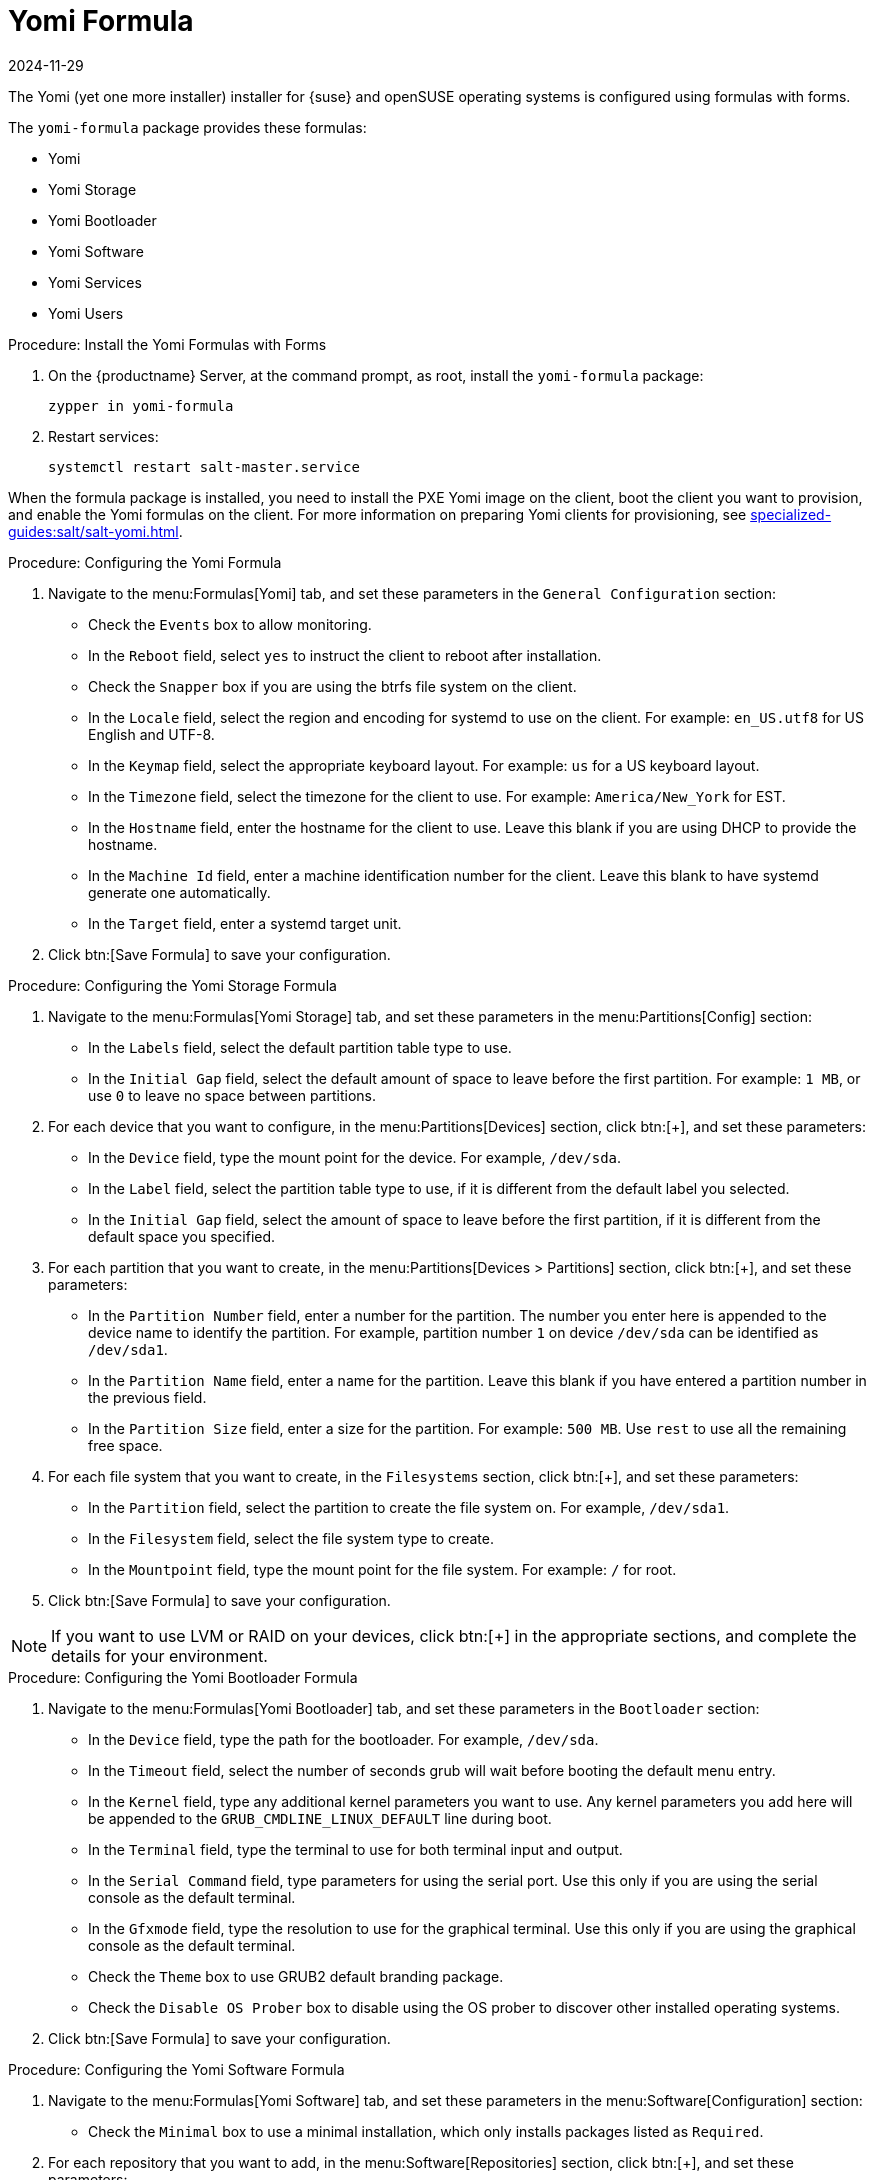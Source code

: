 [[yomi-formula]]
= Yomi Formula
:revdate: 2024-11-29
:page-revdate: {revdate}

The Yomi (yet one more installer) installer for {suse} and openSUSE operating systems is configured using formulas with forms.

The ``yomi-formula`` package provides these formulas:

* Yomi
* Yomi Storage
* Yomi Bootloader
* Yomi Software
* Yomi Services
* Yomi Users



.Procedure: Install the Yomi Formulas with Forms
. On the {productname} Server, at the command prompt, as root, install the ``yomi-formula`` package:
+
----
zypper in yomi-formula
----
. Restart services:
+
----
systemctl restart salt-master.service
----

When the formula package is installed, you need to install the PXE Yomi image on the client, boot the client you want to provision, and enable the Yomi formulas on the client.
For more information on preparing Yomi clients for provisioning, see xref:specialized-guides:salt/salt-yomi.adoc[].



.Procedure: Configuring the Yomi Formula
. Navigate to the menu:Formulas[Yomi] tab, and set these parameters in the [guimenu]``General Configuration`` section:
* Check the [guimenu]``Events`` box to allow monitoring.
* In the [guimenu]``Reboot`` field, select ``yes`` to instruct the client to reboot after installation.
* Check the [guimenu]``Snapper`` box if you are using the btrfs file system on the client.
* In the [guimenu]``Locale`` field, select the region and encoding for systemd to use on the client.
    For example: ``en_US.utf8`` for US English and UTF-8.
* In the [guimenu]``Keymap`` field, select the appropriate keyboard layout.
    For example: ``us`` for a US keyboard layout.
* In the [guimenu]``Timezone`` field, select the timezone for the client to use.
    For example: [guimenu]``America/New_York`` for EST.
* In the [guimenu]``Hostname`` field, enter the hostname for the client to use.
    Leave this blank if you are using DHCP to provide the hostname.
* In the [guimenu]``Machine Id`` field, enter a machine identification number for the client.
    Leave this blank to have systemd generate one automatically.
* In the [guimenu]``Target`` field, enter a systemd target unit.
. Click btn:[Save Formula] to save your configuration.



.Procedure: Configuring the Yomi Storage Formula
. Navigate to the menu:Formulas[Yomi Storage] tab, and set these parameters in the menu:Partitions[Config] section:
* In the [guimenu]``Labels`` field, select the default partition table type to use.
* In the [guimenu]``Initial Gap`` field, select the default amount of space to leave before the first partition.
    For example: ``1{nbsp}MB``, or use ``0`` to leave no space between partitions.
. For each device that you want to configure, in the menu:Partitions[Devices] section, click btn:[+], and set these parameters:
* In the [guimenu]``Device`` field, type the mount point for the device.
    For example, ``/dev/sda``.
* In the [guimenu]``Label`` field, select the partition table type to use, if it is different from the default label you selected.
* In the [guimenu]``Initial Gap`` field, select the amount of space to leave before the first partition, if it is different from the default space you specified.
. For each partition that you want to create, in the menu:Partitions[Devices > Partitions] section, click btn:[+], and set these parameters:
* In the [guimenu]``Partition Number`` field, enter a number for the partition.
    The number you enter here is appended to the device name to identify the partition.
    For example, partition number ``1`` on device ``/dev/sda`` can be identified as ``/dev/sda1``.
* In the [guimenu]``Partition Name`` field, enter a name for the partition.
    Leave this blank if you have entered a partition number in the previous field.
* In the [guimenu]``Partition Size`` field, enter a size for the partition.
    For example: ``500{nbsp}MB``.
    Use ``rest`` to use all the remaining free space.
. For each file system that you want to create, in the [guimenu]``Filesystems`` section, click btn:[+], and set these parameters:
* In the [guimenu]``Partition`` field, select the partition to create the file system on.
    For example, ``/dev/sda1``.
* In the [guimenu]``Filesystem`` field, select the file system type to create.
* In the [guimenu]``Mountpoint`` field, type the mount point for the file system.
    For example: ``/`` for root.
. Click btn:[Save Formula] to save your configuration.


[NOTE]
====
If you want to use LVM or RAID on your devices, click btn:[+] in the appropriate sections, and complete the details for your environment.
====



.Procedure: Configuring the Yomi Bootloader Formula
. Navigate to the menu:Formulas[Yomi Bootloader] tab, and set these parameters in the [guimenu]``Bootloader`` section:
* In the [guimenu]``Device`` field, type the path for the bootloader.
    For example, ``/dev/sda``.
* In the [guimenu]``Timeout`` field, select the number of seconds grub will wait before booting the default menu entry.
* In the [guimenu]``Kernel`` field, type any additional kernel parameters you want to use.
    Any kernel parameters you add here will be appended to the ``GRUB_CMDLINE_LINUX_DEFAULT`` line during boot.
* In the [guimenu]``Terminal`` field, type the terminal to use for both terminal input and output.
* In the [guimenu]``Serial Command`` field, type parameters for using the serial port.
    Use this only if you are using the serial console as the default terminal.
* In the [guimenu]``Gfxmode`` field, type the resolution to use for the graphical terminal.
    Use this only if you are using the graphical console as the default terminal.
* Check the [guimenu]``Theme`` box to use GRUB2 default branding package.
* Check the [guimenu]``Disable OS Prober`` box to disable using the OS prober to discover other installed operating systems.
. Click btn:[Save Formula] to save your configuration.



.Procedure: Configuring the Yomi Software Formula
. Navigate to the menu:Formulas[Yomi Software] tab, and set these parameters in the menu:Software[Configuration] section:
* Check the [guimenu]``Minimal`` box to use a minimal installation, which only installs packages listed as ``Required``.
. For each repository that you want to add, in the menu:Software[Repositories] section, click btn:[+], and set these parameters:
* In the [guimenu]``Repository Name`` field, type a name for the repository.
* In the [guimenu]``Repository URL`` field, type the location of the repository.
. To add packages from each repository, in the menu:Software[Packages] section, click btn:[+], and set these parameters:
* In the menu:Software[Packages] field, type the names of the packages to install, or type a pattern to search for the appropriate packages.
    For example, ``pattern:enhanced_base glibc-locale``, or ``kernel-default``.
. In the menu:Software[Image] section, set these parameters:
* In the [guimenu]``Image URL`` field, type the location of the operating system ISO image to use.
* In the [guimenu]``Md5`` field, type the MD5 hash to use to verify the ISO.
. In the menu:SUSEConect[Config] section, set these parameters:
* In the [guimenu]``Registration Code`` field, type the registration code for the client you are installing.
    You can obtain this code from {scclongform}.
* In the [guimenu]``Email`` field, type the administrator email address to use.
* In the [guimenu]``Url`` field, type the address of the registration server to use.
    For example, use ``https://scc.suse.com``, to register with {scclongform}.
* In the [guimenu]``Version`` field, type the version of the product you are registering.
. For each product that you want to register, in the menu:SUSEConnect[Products] section, click btn:[+], and set these parameters:
* In the [guimenu]``Product`` field, type each product you want to register.
    For example, ``<product_name>/1.1/x86``, for version 1.1 with {x86} architecture.
* In the menu:SUSEConnect[Packages] field, type the names of the packages to install, or type a pattern to search for the appropriate packages.
    For example, ``pattern:enhanced_base glibc-locale``, or ``kernel-default``.
. Click btn:[Save Formula] to save your configuration.




.Procedure: Configuring the Yomi Services Formula
. Navigate to the menu:Formulas[Yomi Services] tab, and set these parameters:
* Check the [guimenu]``Install salt-minion`` box to install and configure the client as a Salt client.
. For each service you want to enable, in the menu:Services[Enabled] section, click btn:[+], and set these parameters:
* In the [guimenu]``Service`` field, type the name of the service to enable.
    For example, ``salt-minion``.
. For each service you want to disable, in the menu:Services[Disabled] section, click btn:[+], and set these parameters:
* In the [guimenu]``Service`` field, type the name of the service to disable.
. Click btn:[Save Formula] to save your configuration.




.Procedure: Configuring the Yomi Users Formula
. Navigate to the menu:Formulas[Yomi Users] tab.
. For each user you want to create, in the [guimenu]``Users`` section, click btn:[+], and set these parameters:
* In the [guimenu]``Username`` field, type the name of the new user.
* In the [guimenu]``Password Hash`` field, type the hashed version of the password to use.
. To add a certificate for each user, in the menu:Users[Certificates] section, click btn:[+], and add the certificate to the [guimenu]``Certificate`` field.
. Click btn:[Save Formula] to save your configuration.


When you have completed and saved all the forms, apply the highstate.


For more information about using Yomi, see xref:specialized-guides:salt/salt-yomi.adoc[].
